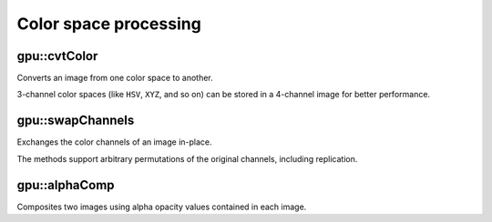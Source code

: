 Color space processing
======================

.. highlight:: cpp



gpu::cvtColor
-----------------
Converts an image from one color space to another.

.. ocv:function:: void gpu::cvtColor(const GpuMat& src, GpuMat& dst, int code, int dcn = 0, Stream& stream = Stream::Null())

    :param src: Source image with  ``CV_8U`` , ``CV_16U`` , or  ``CV_32F`` depth and 1, 3, or 4 channels.

    :param dst: Destination image with the same size and depth as  ``src`` .

    :param code: Color space conversion code. For details, see  :ocv:func:`cvtColor` . Conversion to/from Luv and Bayer color spaces is not supported.

    :param dcn: Number of channels in the destination image. If the parameter is 0, the number of the channels is derived automatically from  ``src`` and the  ``code`` .

    :param stream: Stream for the asynchronous version.

3-channel color spaces (like ``HSV``, ``XYZ``, and so on) can be stored in a 4-channel image for better performance.

.. seealso:: :ocv:func:`cvtColor`



gpu::swapChannels
-----------------
Exchanges the color channels of an image in-place.

.. ocv:function:: void gpu::swapChannels(GpuMat& image, const int dstOrder[4], Stream& stream = Stream::Null())

    :param image: Source image. Supports only ``CV_8UC4`` type.

    :param dstOrder: Integer array describing how channel values are permutated. The n-th entry of the array contains the number of the channel that is stored in the n-th channel of the output image. E.g. Given an RGBA image, aDstOrder = [3,2,1,0] converts this to ABGR channel order.

    :param stream: Stream for the asynchronous version.

The methods support arbitrary permutations of the original channels, including replication.



gpu::alphaComp
-------------------
Composites two images using alpha opacity values contained in each image.

.. ocv:function:: void gpu::alphaComp(const GpuMat& img1, const GpuMat& img2, GpuMat& dst, int alpha_op, Stream& stream = Stream::Null())

    :param img1: First image. Supports ``CV_8UC4`` , ``CV_16UC4`` , ``CV_32SC4`` and ``CV_32FC4`` types.

    :param img2: Second image. Must have the same size and the same type as ``img1`` .

    :param dst: Destination image.

    :param alpha_op: Flag specifying the alpha-blending operation:

            * **ALPHA_OVER**
            * **ALPHA_IN**
            * **ALPHA_OUT**
            * **ALPHA_ATOP**
            * **ALPHA_XOR**
            * **ALPHA_PLUS**
            * **ALPHA_OVER_PREMUL**
            * **ALPHA_IN_PREMUL**
            * **ALPHA_OUT_PREMUL**
            * **ALPHA_ATOP_PREMUL**
            * **ALPHA_XOR_PREMUL**
            * **ALPHA_PLUS_PREMUL**
            * **ALPHA_PREMUL**

    :param stream: Stream for the asynchronous version.
